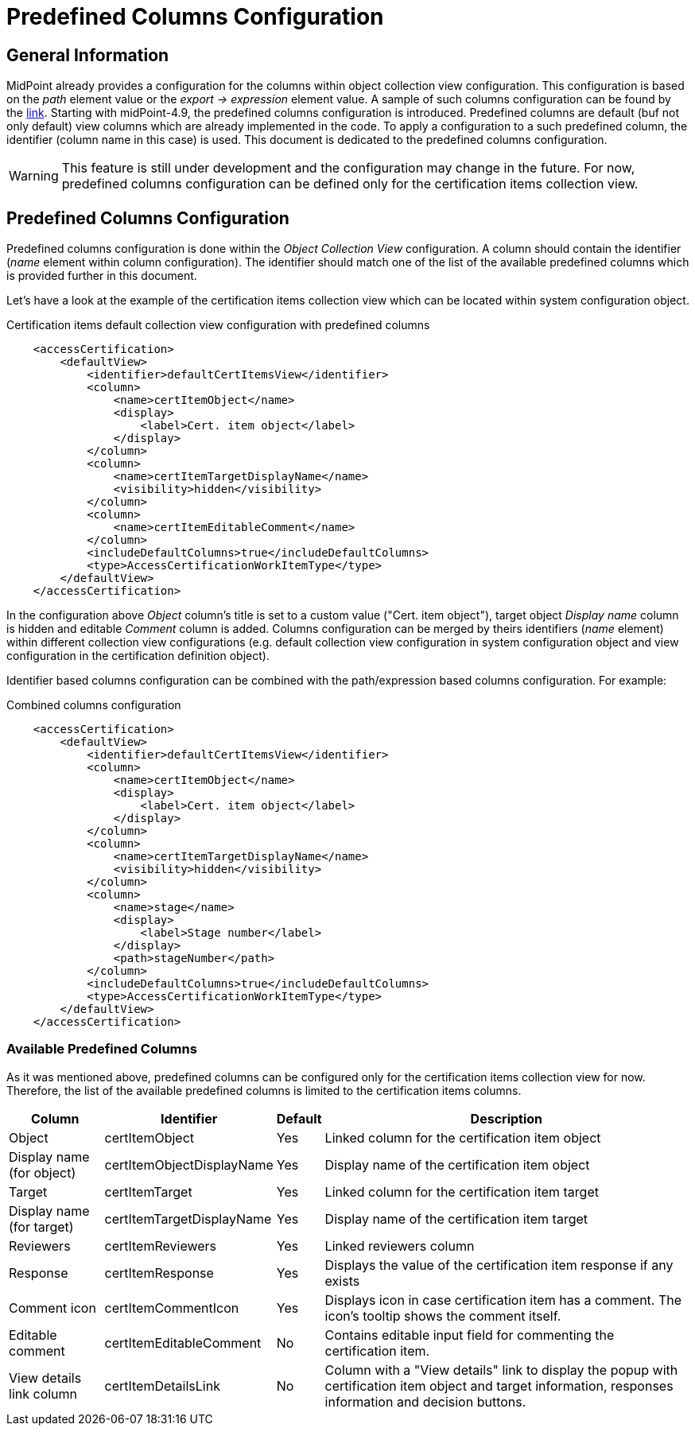 = Predefined Columns Configuration
:page-nav-title: Predefined Columns Configuration
:page-upkeep-status: yellow
:page-moved-from: /midpoint/reference/roles-policies/certification/columns-configuration/

== General Information

MidPoint already provides a configuration for the columns within object collection view configuration.
This configuration is based on the _path_ element value or the _export -> expression_ element value.
A sample of such columns configuration can be found by the xref:/midpoint/reference/admin-gui/admin-gui-config/admin-gui-config-examples/#custom-columns-configuration[link].
Starting with midPoint-4.9, the predefined columns configuration is introduced.
Predefined columns are default (buf not only default) view columns which are already implemented in the code.
To apply a configuration to a such predefined column, the identifier (column name in this case) is used.
This document is dedicated to the predefined columns configuration.

WARNING: This feature is still under development and the configuration may change in the future.
For now, predefined columns configuration can be defined only for the certification items collection view.

== Predefined Columns Configuration

Predefined columns configuration is done within the _Object Collection View_ configuration.
A column should contain the identifier (_name_ element within column configuration).
The identifier should match one of the list of the available predefined columns which is provided further in this document.

Let's have a look at the example of the certification items collection view which can be located within system configuration object.

.Certification items default collection view configuration with predefined columns
[source,xml]
----
    <accessCertification>
        <defaultView>
            <identifier>defaultCertItemsView</identifier>
            <column>
                <name>certItemObject</name>
                <display>
                    <label>Cert. item object</label>
                </display>
            </column>
            <column>
                <name>certItemTargetDisplayName</name>
                <visibility>hidden</visibility>
            </column>
            <column>
                <name>certItemEditableComment</name>
            </column>
            <includeDefaultColumns>true</includeDefaultColumns>
            <type>AccessCertificationWorkItemType</type>
        </defaultView>
    </accessCertification>
----

In the configuration above _Object_ column's title is set to a custom value ("Cert. item object"), target object _Display name_ column is hidden and editable _Comment_ column is added.
Columns configuration can be merged by theirs identifiers (_name_ element) within different collection view configurations (e.g. default collection view configuration in system configuration object and view configuration in the certification definition object).

Identifier based columns configuration can be combined with the path/expression based columns configuration.
For example:

.Combined columns configuration
[source,xml]
----
    <accessCertification>
        <defaultView>
            <identifier>defaultCertItemsView</identifier>
            <column>
                <name>certItemObject</name>
                <display>
                    <label>Cert. item object</label>
                </display>
            </column>
            <column>
                <name>certItemTargetDisplayName</name>
                <visibility>hidden</visibility>
            </column>
            <column>
                <name>stage</name>
                <display>
                    <label>Stage number</label>
                </display>
                <path>stageNumber</path>
            </column>
            <includeDefaultColumns>true</includeDefaultColumns>
            <type>AccessCertificationWorkItemType</type>
        </defaultView>
    </accessCertification>
----

=== Available Predefined Columns

As it was mentioned above, predefined columns can be configured only for the certification items collection view for now.
Therefore, the list of the available predefined columns is limited to the certification items columns.

[%autowidth]
|===
| Column | Identifier | Default | Description

| Object
| certItemObject
| Yes
| Linked column for the certification item object

| Display name (for object)
| certItemObjectDisplayName
| Yes
| Display name of the certification item object

| Target
| certItemTarget
| Yes
| Linked column for the certification item target

| Display name (for target)
| certItemTargetDisplayName
| Yes
| Display name of the certification item target

| Reviewers
| certItemReviewers
| Yes
| Linked reviewers column

| Response
| certItemResponse
| Yes
| Displays the value of the certification item response if any exists

| Comment icon
| certItemCommentIcon
| Yes
| Displays icon in case certification item has a comment. The icon's tooltip shows the comment itself.

| Editable comment
| certItemEditableComment
| No
| Contains editable input field for commenting the certification item.

| View details link column
| certItemDetailsLink
| No
| Column with a "View details" link to display the popup with certification item object and target information, responses information and decision buttons.

|===


